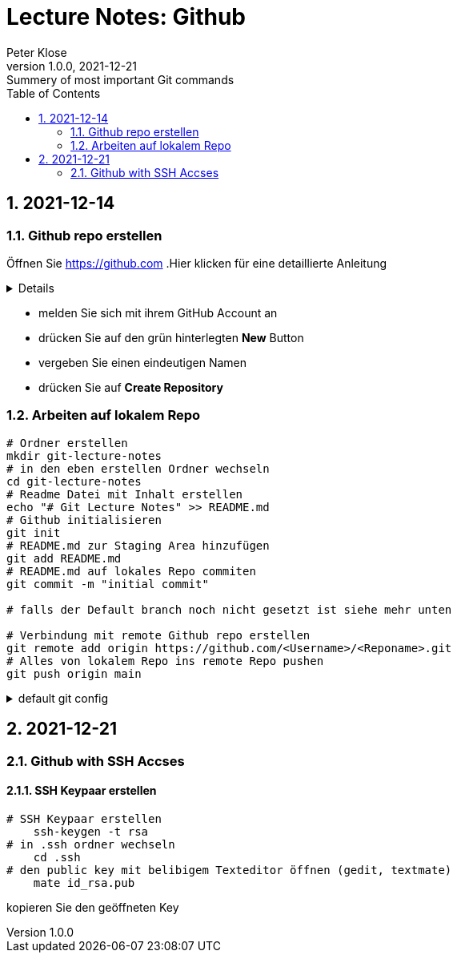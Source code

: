 = Lecture Notes: Github
Peter Klose
1.0.0, 2021-12-21: Summery of most important Git commands
ifndef::imagesdir[:imagesdir: images]
//:toc-placement!:  // prevents the generation of the doc at this position, so it can be printed afterwards
:sourcedir: ../src/main/java
:icons: font
:sectnums:    // Nummerierung der Überschriften / section numbering
:toc: left

//Need this blank line after ifdef, don't know why...
ifdef::backend-html5[]

// print the toc here (not at the default position)
//toc::[]

== 2021-12-14

=== Github repo erstellen

Öffnen Sie https://github.com
.Hier klicken für eine detaillierte Anleitung
[%collapsible]
====

====
* melden Sie sich mit ihrem GitHub Account an
* drücken Sie auf den grün hinterlegten *New* Button
* vergeben Sie einen eindeutigen Namen
* drücken Sie auf *Create Repository*

=== Arbeiten auf lokalem Repo

[source,shell]
----
# Ordner erstellen
mkdir git-lecture-notes
# in den eben erstellen Ordner wechseln
cd git-lecture-notes
# Readme Datei mit Inhalt erstellen
echo "# Git Lecture Notes" >> README.md
# Github initialisieren
git init
# README.md zur Staging Area hinzufügen
git add README.md
# README.md auf lokales Repo commiten
git commit -m "initial commit"

# falls der Default branch noch nicht gesetzt ist siehe mehr unten

# Verbindung mit remote Github repo erstellen
git remote add origin https://github.com/<Username>/<Reponame>.git
# Alles von lokalem Repo ins remote Repo pushen
git push origin main
----

.default git config
[%collapsible]
====
[source,shell]
----
# set Github-Username
git config --global user.name "<username>"
# set Github-Account-Email
git config --global user.email "<your email>"
# set default Branch bei git init
git config --global init.defaultBranch main
----
====

== 2021-12-21

=== Github with SSH Accses

==== SSH Keypaar erstellen
[source,shell]
----
# SSH Keypaar erstellen
    ssh-keygen -t rsa
# in .ssh ordner wechseln
    cd .ssh
# den public key mit belibigem Texteditor öffnen (gedit, textmate)
    mate id_rsa.pub
----

kopieren Sie den geöffneten Key








